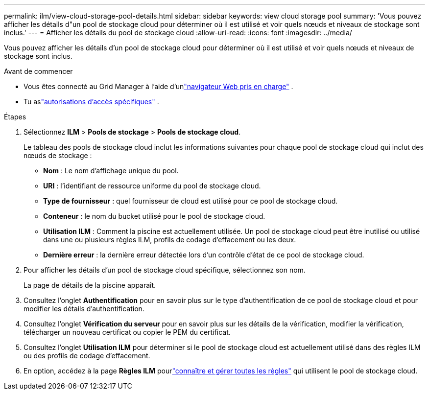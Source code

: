 ---
permalink: ilm/view-cloud-storage-pool-details.html 
sidebar: sidebar 
keywords: view cloud storage pool 
summary: 'Vous pouvez afficher les détails d"un pool de stockage cloud pour déterminer où il est utilisé et voir quels nœuds et niveaux de stockage sont inclus.' 
---
= Afficher les détails du pool de stockage cloud
:allow-uri-read: 
:icons: font
:imagesdir: ../media/


[role="lead"]
Vous pouvez afficher les détails d'un pool de stockage cloud pour déterminer où il est utilisé et voir quels nœuds et niveaux de stockage sont inclus.

.Avant de commencer
* Vous êtes connecté au Grid Manager à l'aide d'unlink:../admin/web-browser-requirements.html["navigateur Web pris en charge"] .
* Tu aslink:../admin/admin-group-permissions.html["autorisations d'accès spécifiques"] .


.Étapes
. Sélectionnez *ILM* > *Pools de stockage* > *Pools de stockage cloud*.
+
Le tableau des pools de stockage cloud inclut les informations suivantes pour chaque pool de stockage cloud qui inclut des nœuds de stockage :

+
** *Nom* : Le nom d’affichage unique du pool.
** *URI* : l'identifiant de ressource uniforme du pool de stockage cloud.
** *Type de fournisseur* : quel fournisseur de cloud est utilisé pour ce pool de stockage cloud.
** *Conteneur* : le nom du bucket utilisé pour le pool de stockage cloud.
** *Utilisation ILM* : Comment la piscine est actuellement utilisée.  Un pool de stockage cloud peut être inutilisé ou utilisé dans une ou plusieurs règles ILM, profils de codage d'effacement ou les deux.
** *Dernière erreur* : la dernière erreur détectée lors d’un contrôle d’état de ce pool de stockage cloud.


. Pour afficher les détails d’un pool de stockage cloud spécifique, sélectionnez son nom.
+
La page de détails de la piscine apparaît.

. Consultez l'onglet *Authentification* pour en savoir plus sur le type d'authentification de ce pool de stockage cloud et pour modifier les détails d'authentification.
. Consultez l'onglet *Vérification du serveur* pour en savoir plus sur les détails de la vérification, modifier la vérification, télécharger un nouveau certificat ou copier le PEM du certificat.
. Consultez l'onglet *Utilisation ILM* pour déterminer si le pool de stockage cloud est actuellement utilisé dans des règles ILM ou des profils de codage d'effacement.
. En option, accédez à la page *Règles ILM* pourlink:working-with-ilm-rules-and-ilm-policies.html["connaître et gérer toutes les règles"] qui utilisent le pool de stockage cloud.


